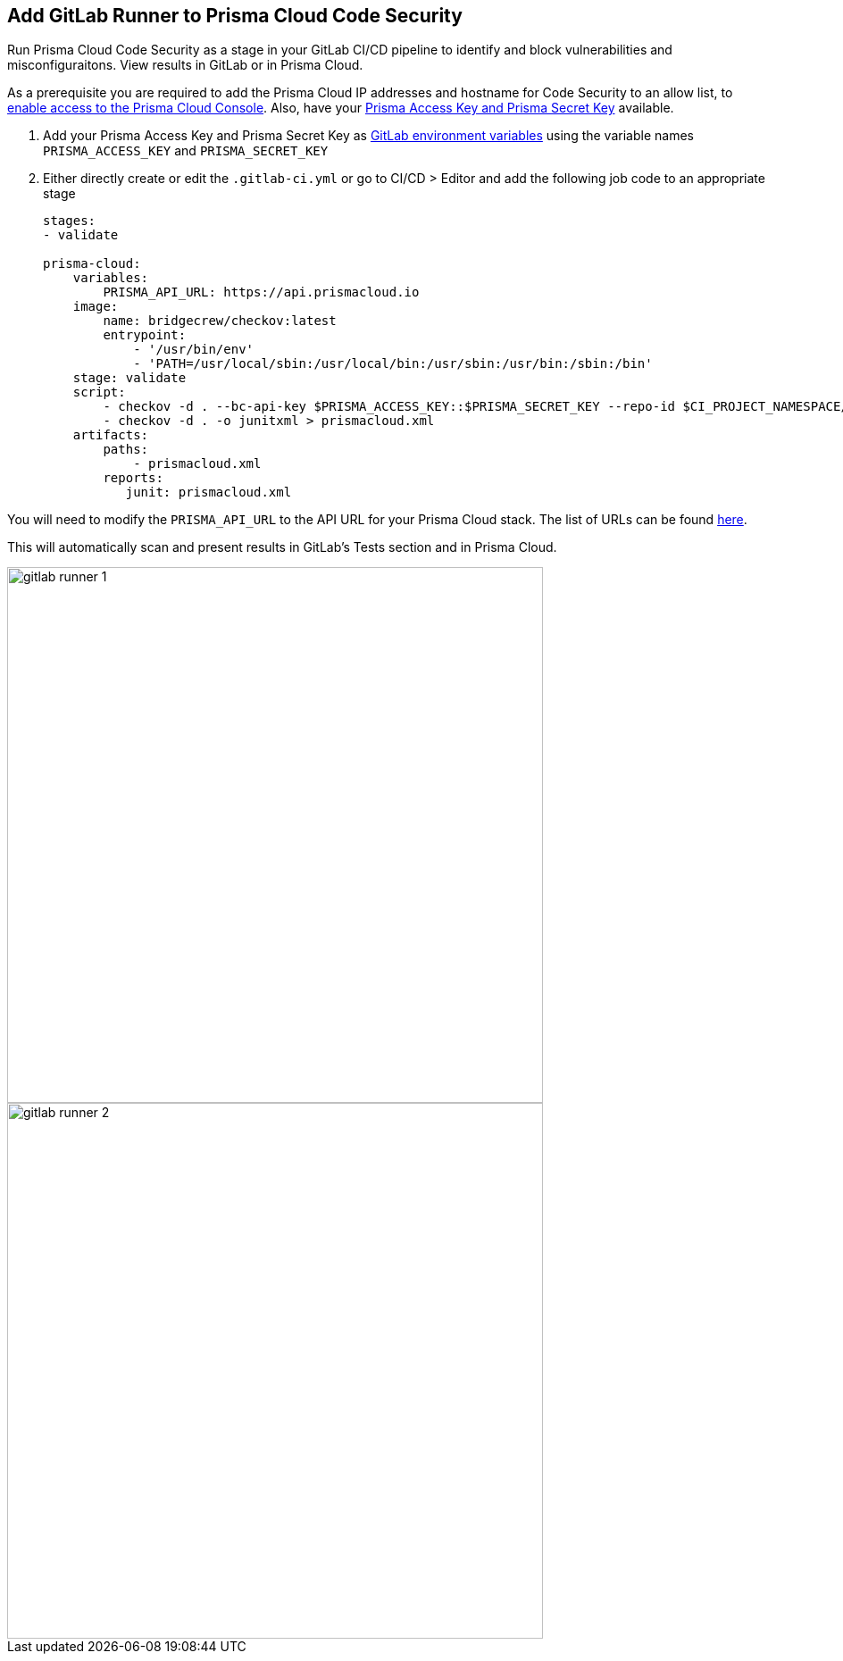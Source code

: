 :topic_type: task

[.task]
== Add GitLab Runner to Prisma Cloud Code Security

Run Prisma Cloud Code Security as a stage in your GitLab CI/CD pipeline to identify and block vulnerabilities and misconfiguraitons. View results in GitLab or in Prisma Cloud.

As a prerequisite you are required to add the Prisma Cloud IP addresses and hostname for Code Security to an allow list, to https://docs.paloaltonetworks.com/prisma/prisma-cloud/prisma-cloud-admin/get-started-with-prisma-cloud/enable-access-prisma-cloud-console.html#id7cb1c15c-a2fa-4072-%20b074-063158eeec08[enable access to the Prisma Cloud Console]. Also, have your https://docs.paloaltonetworks.com/prisma/prisma-cloud/prisma-cloud-admin-code-security/get-started/generate-access-keys[Prisma Access Key and Prisma Secret Key] available.

[.procedure]

. Add your Prisma Access Key and Prisma Secret Key as https://docs.gitlab.com/ee/ci/variables/#create-a-custom-variable-in-the-ui[GitLab environment variables] using the variable names `PRISMA_ACCESS_KEY` and `PRISMA_SECRET_KEY`

. Either directly create or edit the `.gitlab-ci.yml` or go to CI/CD > Editor and add the following job code to an appropriate stage
+
```yaml
stages:
- validate

prisma-cloud:
    variables:
        PRISMA_API_URL: https://api.prismacloud.io 
    image:
        name: bridgecrew/checkov:latest
        entrypoint:
            - '/usr/bin/env'
            - 'PATH=/usr/local/sbin:/usr/local/bin:/usr/sbin:/usr/bin:/sbin:/bin'
    stage: validate
    script:
        - checkov -d . --bc-api-key $PRISMA_ACCESS_KEY::$PRISMA_SECRET_KEY --repo-id $CI_PROJECT_NAMESPACE/$CI_PROJECT_NAME --branch $CI_COMMIT_REF_NAME -s
        - checkov -d . -o junitxml > prismacloud.xml
    artifacts:
        paths:
            - prismacloud.xml
        reports:
           junit: prismacloud.xml
```

You will need to modify the `PRISMA_API_URL` to the API URL for your Prisma Cloud stack. The list of URLs can be found https://docs.paloaltonetworks.com/prisma/prisma-cloud/prisma-cloud-admin/get-started-with-prisma-cloud/enable-access-prisma-cloud-console[here].

This will automatically scan and present results in GitLab's Tests section and in Prisma Cloud.

image::gitlab-runner-1.png[width=600]

image::gitlab-runner-2.png[width=600]